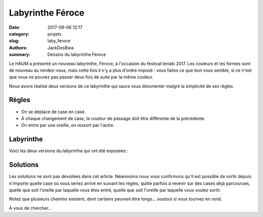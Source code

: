 =================
Labyrinthe Féroce
=================

:date: 2017-09-06 12:17
:category: projets
:slug: laby_feroce
:authors: JackDesBwa
:summary: Dessins du labyrinthe Féroce

Le HAUM a présenté un nouveau labyrinthe, Féroce, à l'occasion du festival
teriaki 2017.  Les couleurs et les formes sont de nouveau au rendez-vous, mais
cette fois il n'y a plus d'ordre imposé : vous faites ce que bon vous semble,
si ce n'est que vous ne pouvez pas passer deux fois de suite par la même
couleur.

Nous avons réalisé deux versions de ce labyrinthe qui saura vous désorienter
malgré la simplicité de ses règles.

Règles
------

- On se déplace de case en case.
- À chaque changement de case, la couleur de passage doit être différente de la
  précédente.
- On entre par une oreille, on ressort par l'autre.

Labyrinthe
----------

Voici les deux versions du labyrinthe qui ont été exposées :

.. container:: aligncenter

   .. image:: https://raw.githubusercontent.com/haum/feroce/master/maze1.png
    :alt: labyrinthe
   .. image:: https://raw.githubusercontent.com/haum/feroce/master/maze2.png
    :alt: labyrinthe

Solutions
---------

Les solutions ne sont pas dévoilées dans cet article. Néanmoins nous vous
confirmons qu'il est possible de sortir depuis n'importe quelle case où vous
seriez arrivé en suivant les règles, quitte parfois à revenir sur des cases
déjà parcourues, quelle que soit l'oreille par laquelle vous êtes entré, quelle
que soit l'oreille par laquelle vous voulez sortir.

Notez que plusieurs chemins existent, dont certains peuvent être longs...
soutout si vous tournez en rond.

À vous de chercher...
